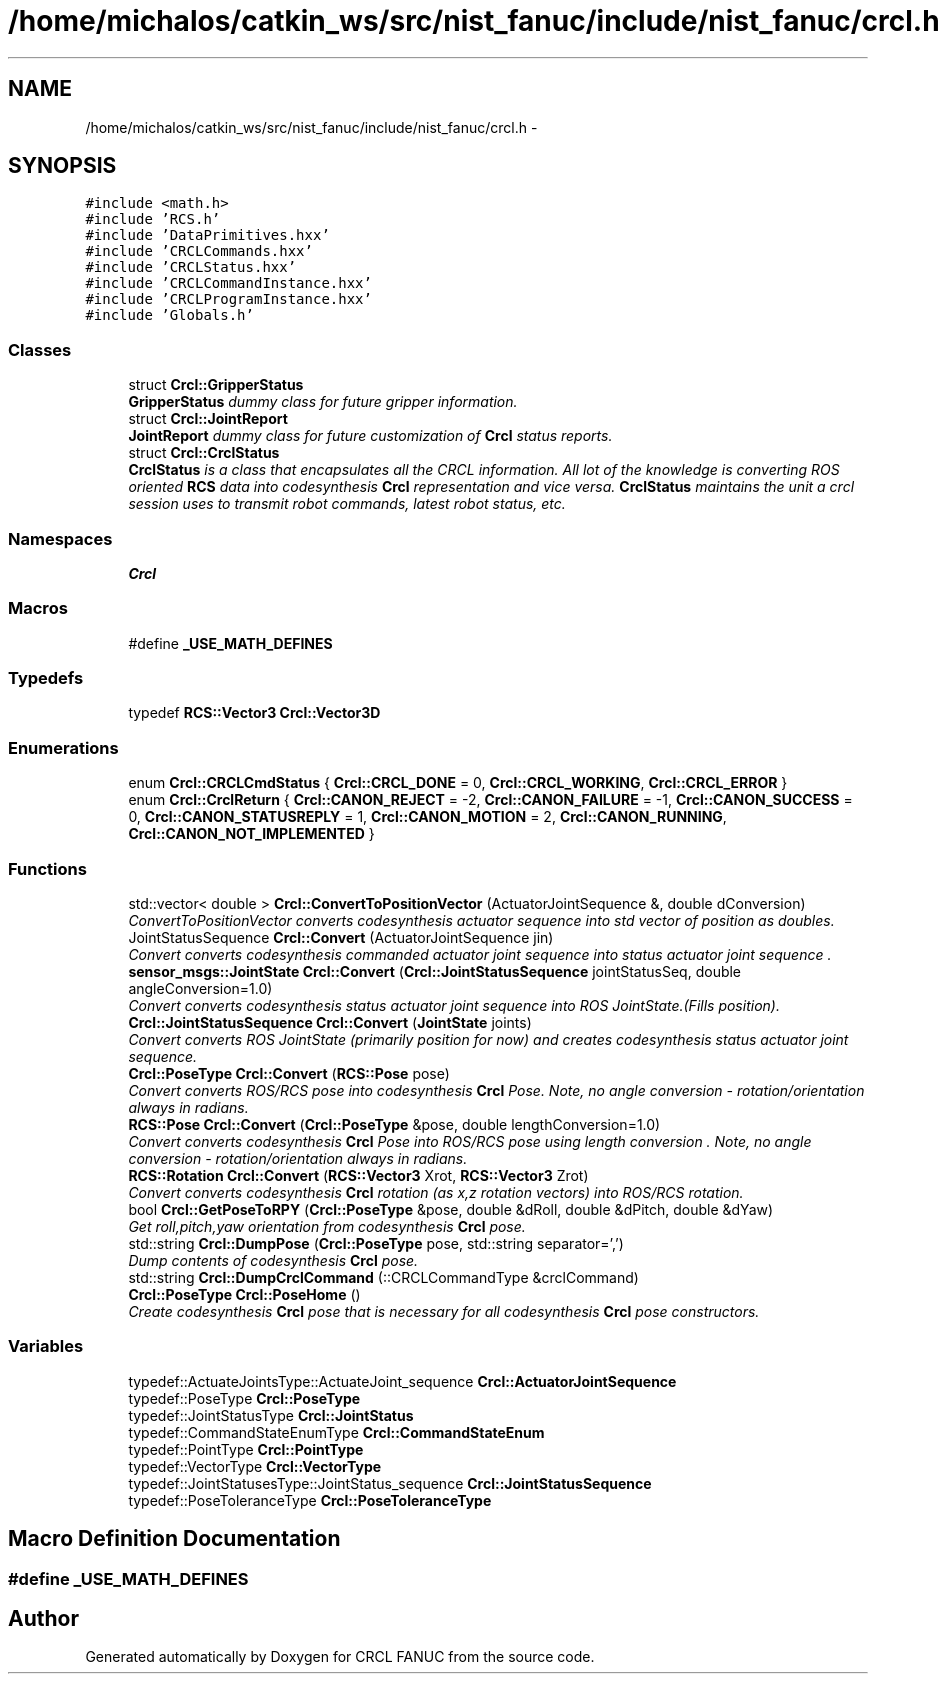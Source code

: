 .TH "/home/michalos/catkin_ws/src/nist_fanuc/include/nist_fanuc/crcl.h" 3 "Fri Mar 18 2016" "CRCL FANUC" \" -*- nroff -*-
.ad l
.nh
.SH NAME
/home/michalos/catkin_ws/src/nist_fanuc/include/nist_fanuc/crcl.h \- 
.SH SYNOPSIS
.br
.PP
\fC#include <math\&.h>\fP
.br
\fC#include 'RCS\&.h'\fP
.br
\fC#include 'DataPrimitives\&.hxx'\fP
.br
\fC#include 'CRCLCommands\&.hxx'\fP
.br
\fC#include 'CRCLStatus\&.hxx'\fP
.br
\fC#include 'CRCLCommandInstance\&.hxx'\fP
.br
\fC#include 'CRCLProgramInstance\&.hxx'\fP
.br
\fC#include 'Globals\&.h'\fP
.br

.SS "Classes"

.in +1c
.ti -1c
.RI "struct \fBCrcl::GripperStatus\fP"
.br
.RI "\fI\fBGripperStatus\fP dummy class for future gripper information\&. \fP"
.ti -1c
.RI "struct \fBCrcl::JointReport\fP"
.br
.RI "\fI\fBJointReport\fP dummy class for future customization of \fBCrcl\fP status reports\&. \fP"
.ti -1c
.RI "struct \fBCrcl::CrclStatus\fP"
.br
.RI "\fI\fBCrclStatus\fP is a class that encapsulates all the CRCL information\&. All lot of the knowledge is converting ROS oriented \fBRCS\fP data into codesynthesis \fBCrcl\fP representation and vice versa\&. \fBCrclStatus\fP maintains the unit a crcl session uses to transmit robot commands, latest robot status, etc\&. \fP"
.in -1c
.SS "Namespaces"

.in +1c
.ti -1c
.RI "\fBCrcl\fP"
.br
.in -1c
.SS "Macros"

.in +1c
.ti -1c
.RI "#define \fB_USE_MATH_DEFINES\fP"
.br
.in -1c
.SS "Typedefs"

.in +1c
.ti -1c
.RI "typedef \fBRCS::Vector3\fP \fBCrcl::Vector3D\fP"
.br
.in -1c
.SS "Enumerations"

.in +1c
.ti -1c
.RI "enum \fBCrcl::CRCLCmdStatus\fP { \fBCrcl::CRCL_DONE\fP = 0, \fBCrcl::CRCL_WORKING\fP, \fBCrcl::CRCL_ERROR\fP }"
.br
.ti -1c
.RI "enum \fBCrcl::CrclReturn\fP { \fBCrcl::CANON_REJECT\fP = -2, \fBCrcl::CANON_FAILURE\fP = -1, \fBCrcl::CANON_SUCCESS\fP = 0, \fBCrcl::CANON_STATUSREPLY\fP = 1, \fBCrcl::CANON_MOTION\fP = 2, \fBCrcl::CANON_RUNNING\fP, \fBCrcl::CANON_NOT_IMPLEMENTED\fP }"
.br
.in -1c
.SS "Functions"

.in +1c
.ti -1c
.RI "std::vector< double > \fBCrcl::ConvertToPositionVector\fP (ActuatorJointSequence &, double dConversion)"
.br
.RI "\fIConvertToPositionVector converts codesynthesis actuator sequence into std vector of position as doubles\&. \fP"
.ti -1c
.RI "JointStatusSequence \fBCrcl::Convert\fP (ActuatorJointSequence jin)"
.br
.RI "\fIConvert converts codesynthesis commanded actuator joint sequence into status actuator joint sequence \&. \fP"
.ti -1c
.RI "\fBsensor_msgs::JointState\fP \fBCrcl::Convert\fP (\fBCrcl::JointStatusSequence\fP jointStatusSeq, double angleConversion=1\&.0)"
.br
.RI "\fIConvert converts codesynthesis status actuator joint sequence into ROS JointState\&.(Fills position)\&. \fP"
.ti -1c
.RI "\fBCrcl::JointStatusSequence\fP \fBCrcl::Convert\fP (\fBJointState\fP joints)"
.br
.RI "\fIConvert converts ROS JointState (primarily position for now) and creates codesynthesis status actuator joint sequence\&. \fP"
.ti -1c
.RI "\fBCrcl::PoseType\fP \fBCrcl::Convert\fP (\fBRCS::Pose\fP pose)"
.br
.RI "\fIConvert converts ROS/RCS pose into codesynthesis \fBCrcl\fP Pose\&. Note, no angle conversion - rotation/orientation always in radians\&. \fP"
.ti -1c
.RI "\fBRCS::Pose\fP \fBCrcl::Convert\fP (\fBCrcl::PoseType\fP &pose, double lengthConversion=1\&.0)"
.br
.RI "\fIConvert converts codesynthesis \fBCrcl\fP Pose into ROS/RCS pose using length conversion \&. Note, no angle conversion - rotation/orientation always in radians\&. \fP"
.ti -1c
.RI "\fBRCS::Rotation\fP \fBCrcl::Convert\fP (\fBRCS::Vector3\fP Xrot, \fBRCS::Vector3\fP Zrot)"
.br
.RI "\fIConvert converts codesynthesis \fBCrcl\fP rotation (as x,z rotation vectors) into ROS/RCS rotation\&. \fP"
.ti -1c
.RI "bool \fBCrcl::GetPoseToRPY\fP (\fBCrcl::PoseType\fP &pose, double &dRoll, double &dPitch, double &dYaw)"
.br
.RI "\fIGet roll,pitch,yaw orientation from codesynthesis \fBCrcl\fP pose\&. \fP"
.ti -1c
.RI "std::string \fBCrcl::DumpPose\fP (\fBCrcl::PoseType\fP pose, std::string separator=',')"
.br
.RI "\fIDump contents of codesynthesis \fBCrcl\fP pose\&. \fP"
.ti -1c
.RI "std::string \fBCrcl::DumpCrclCommand\fP (::CRCLCommandType &crclCommand)"
.br
.ti -1c
.RI "\fBCrcl::PoseType\fP \fBCrcl::PoseHome\fP ()"
.br
.RI "\fICreate codesynthesis \fBCrcl\fP pose that is necessary for all codesynthesis \fBCrcl\fP pose constructors\&. \fP"
.in -1c
.SS "Variables"

.in +1c
.ti -1c
.RI "typedef::ActuateJointsType::ActuateJoint_sequence \fBCrcl::ActuatorJointSequence\fP"
.br
.ti -1c
.RI "typedef::PoseType \fBCrcl::PoseType\fP"
.br
.ti -1c
.RI "typedef::JointStatusType \fBCrcl::JointStatus\fP"
.br
.ti -1c
.RI "typedef::CommandStateEnumType \fBCrcl::CommandStateEnum\fP"
.br
.ti -1c
.RI "typedef::PointType \fBCrcl::PointType\fP"
.br
.ti -1c
.RI "typedef::VectorType \fBCrcl::VectorType\fP"
.br
.ti -1c
.RI "typedef::JointStatusesType::JointStatus_sequence \fBCrcl::JointStatusSequence\fP"
.br
.ti -1c
.RI "typedef::PoseToleranceType \fBCrcl::PoseToleranceType\fP"
.br
.in -1c
.SH "Macro Definition Documentation"
.PP 
.SS "#define _USE_MATH_DEFINES"

.SH "Author"
.PP 
Generated automatically by Doxygen for CRCL FANUC from the source code\&.
